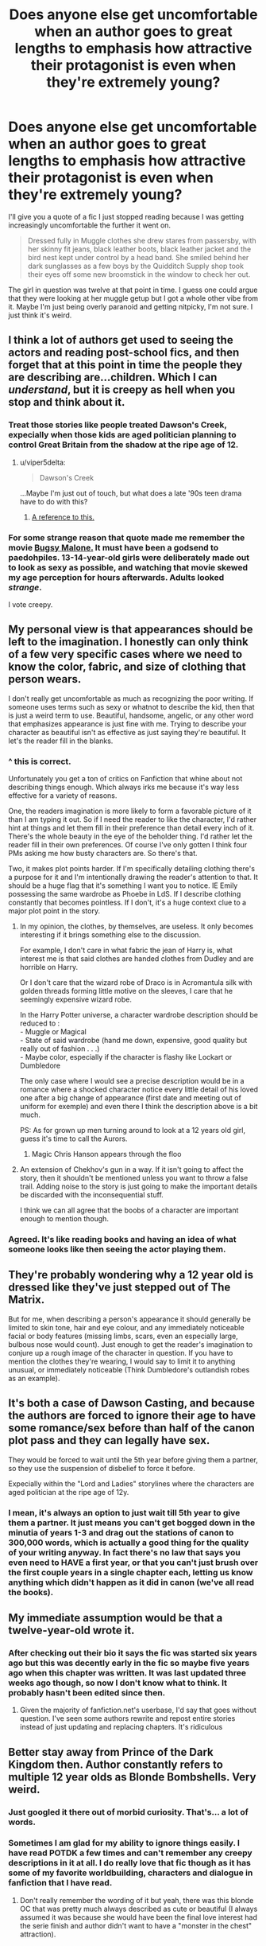 #+TITLE: Does anyone else get uncomfortable when an author goes to great lengths to emphasis how attractive their protagonist is even when they're extremely young?

* Does anyone else get uncomfortable when an author goes to great lengths to emphasis how attractive their protagonist is even when they're extremely young?
:PROPERTIES:
:Author: fiachra12
:Score: 188
:DateUnix: 1554315137.0
:DateShort: 2019-Apr-03
:FlairText: Discussion
:END:
I'll give you a quote of a fic I just stopped reading because I was getting increasingly uncomfortable the further it went on.

#+begin_quote
  Dressed fully in Muggle clothes she drew stares from passersby, with her skinny fit jeans, black leather boots, black leather jacket and the bird nest kept under control by a head band. She smiled behind her dark sunglasses as a few boys by the Quidditch Supply shop took their eyes off some new broomstick in the window to check her out.
#+end_quote

The girl in question was twelve at that point in time. I guess one could argue that they were looking at her muggle getup but I got a whole other vibe from it. Maybe I'm just being overly paranoid and getting nitpicky, I'm not sure. I just think it's weird.


** I think a lot of authors get used to seeing the actors and reading post-school fics, and then forget that at this point in time the people they are describing are...children. Which I can /understand/, but it is creepy as hell when you stop and think about it.
:PROPERTIES:
:Author: viper5delta
:Score: 119
:DateUnix: 1554317010.0
:DateShort: 2019-Apr-03
:END:

*** Treat those stories like people treated Dawson's Creek, expecially when those kids are aged politician planning to control Great Britain from the shadow at the ripe age of 12.
:PROPERTIES:
:Author: Logitech0
:Score: 35
:DateUnix: 1554319178.0
:DateShort: 2019-Apr-03
:END:

**** u/viper5delta:
#+begin_quote
  Dawson's Creek
#+end_quote

...Maybe I'm just out of touch, but what does a late '90s teen drama have to do with this?
:PROPERTIES:
:Author: viper5delta
:Score: 9
:DateUnix: 1554320748.0
:DateShort: 2019-Apr-04
:END:

***** [[https://tvtropes.org/pmwiki/pmwiki.php/Main/DawsonCasting][A reference to this.]]
:PROPERTIES:
:Author: Hellrespawn
:Score: 29
:DateUnix: 1554321458.0
:DateShort: 2019-Apr-04
:END:


*** For some strange reason that quote made me remember the movie [[http://www.shellingford.oxon.sch.uk/wp-content/uploads/bugsy-malone-2017.jpg][Bugsy Malone.]] It must have been a godsend to paedohpiles. 13-14-year-old girls were deliberately made out to look as sexy as possible, and watching that movie skewed my age perception for hours afterwards. Adults looked /strange/.

I vote creepy.
:PROPERTIES:
:Author: curios787
:Score: 11
:DateUnix: 1554362216.0
:DateShort: 2019-Apr-04
:END:


** My personal view is that appearances should be left to the imagination. I honestly can only think of a few very specific cases where we need to know the color, fabric, and size of clothing that person wears.

I don't really get uncomfortable as much as recognizing the poor writing. If someone uses terms such as sexy or whatnot to describe the kid, then that is just a weird term to use. Beautiful, handsome, angelic, or any other word that emphasizes appearance is just fine with me. Trying to describe your character as beautiful isn't as effective as just saying they're beautiful. It let's the reader fill in the blanks.
:PROPERTIES:
:Author: RisingEarth
:Score: 100
:DateUnix: 1554315992.0
:DateShort: 2019-Apr-03
:END:

*** ^ this is correct.

Unfortunately you get a ton of critics on Fanfiction that whine about not describing things enough. Which always irks me because it's way less effective for a variety of reasons.

One, the readers imagination is more likely to form a favorable picture of it than I am typing it out. So if I need the reader to like the character, I'd rather hint at things and let them fill in their preference than detail every inch of it. There's the whole beauty in the eye of the beholder thing. I'd rather let the reader fill in their own preferences. Of course I've only gotten I think four PMs asking me how busty characters are. So there's that.

Two, it makes plot points harder. If I'm specifically detailing clothing there's a purpose for it and I'm intentionally drawing the reader's attention to that. It should be a huge flag that it's something I want you to notice. IE Emily possessing the same wardrobe as Phoebe in LdS. If I describe clothing constantly that becomes pointless. If I don't, it's a huge context clue to a major plot point in the story.
:PROPERTIES:
:Author: TE7
:Score: 44
:DateUnix: 1554319349.0
:DateShort: 2019-Apr-03
:END:

**** In my opinion, the clothes, by themselves, are useless. It only becomes interesting if it brings something else to the discussion.

For example, I don't care in what fabric the jean of Harry is, what interest me is that said clothes are handed clothes from Dudley and are horrible on Harry.

Or I don't care that the wizard robe of Draco is in Acromantula silk with golden threads forming little motive on the sleeves, I care that he seemingly expensive wizard robe.

In the Harry Potter universe, a character wardrobe description should be reduced to :\\
- Muggle or Magical\\
- State of said wardrobe (hand me down, expensive, good quality but really out of fashion . . .)\\
- Maybe color, especially if the character is flashy like Lockart or Dumbledore

The only case where I would see a precise description would be in a romance where a shocked character notice every little detail of his loved one after a big change of appearance (first date and meeting out of uniform for exemple) and even there I think the description above is a bit much.

PS: As for grown up men turning around to look at a 12 years old girl, guess it's time to call the Aurors.
:PROPERTIES:
:Author: PlusMortgage
:Score: 27
:DateUnix: 1554324092.0
:DateShort: 2019-Apr-04
:END:

***** Magic Chris Hanson appears through the floo
:PROPERTIES:
:Author: yung-lew
:Score: 14
:DateUnix: 1554326428.0
:DateShort: 2019-Apr-04
:END:


**** An extension of Chekhov's gun in a way. If it isn't going to affect the story, then it shouldn't be mentioned unless you want to throw a false trail. Adding noise to the story is just going to make the important details be discarded with the inconsequential stuff.

I think we can all agree that the boobs of a character are important enough to mention though.
:PROPERTIES:
:Author: RisingEarth
:Score: 21
:DateUnix: 1554319650.0
:DateShort: 2019-Apr-03
:END:


*** Agreed. It's like reading books and having an idea of what someone looks like then seeing the actor playing them.
:PROPERTIES:
:Author: Garanar
:Score: 2
:DateUnix: 1554335992.0
:DateShort: 2019-Apr-04
:END:


** They're probably wondering why a 12 year old is dressed like they've just stepped out of The Matrix.

But for me, when describing a person's appearance it should generally be limited to skin tone, hair and eye colour, and any immediately noticeable facial or body features (missing limbs, scars, even an especially large, bulbous nose would count). Just enough to get the reader's imagination to conjure up a rough image of the character in question. If you have to mention the clothes they're wearing, I would say to limit it to anything unusual, or immediately noticeable (Think Dumbledore's outlandish robes as an example).
:PROPERTIES:
:Author: Raesong
:Score: 26
:DateUnix: 1554321265.0
:DateShort: 2019-Apr-04
:END:


** It's both a case of Dawson Casting, and because the authors are forced to ignore their age to have some romance/sex before than half of the canon plot pass and they can legally have sex.

They would be forced to wait until the 5th year before giving them a partner, so they use the suspension of disbelief to force it before.

Expecially within the "Lord and Ladies" storylines where the characters are aged politician at the ripe age of 12y.
:PROPERTIES:
:Author: Logitech0
:Score: 16
:DateUnix: 1554319085.0
:DateShort: 2019-Apr-03
:END:

*** I mean, it's always an option to just wait till 5th year to give them a partner. It just means you can't get bogged down in the minutia of years 1-3 and drag out the stations of canon to 300,000 words, which is actually a good thing for the quality of your writing anyway. In fact there's no law that says you even need to HAVE a first year, or that you can't just brush over the first couple years in a single chapter each, letting us know anything which didn't happen as it did in canon (we've all read the books).
:PROPERTIES:
:Author: FracturedPrincess
:Score: 8
:DateUnix: 1554335550.0
:DateShort: 2019-Apr-04
:END:


** My immediate assumption would be that a twelve-year-old wrote it.
:PROPERTIES:
:Author: pointysparkles
:Score: 13
:DateUnix: 1554322407.0
:DateShort: 2019-Apr-04
:END:

*** After checking out their bio it says the fic was started six years ago but this was decently early in the fic so maybe five years ago when this chapter was written. It was last updated three weeks ago though, so now I don't know what to think. It probably hasn't been edited since then.
:PROPERTIES:
:Author: fiachra12
:Score: 3
:DateUnix: 1554323424.0
:DateShort: 2019-Apr-04
:END:

**** Given the majority of fanfiction.net's userbase, I'd say that goes without question. I've seen some authors rewrite and repost entire stories instead of just updating and replacing chapters. It's ridiculous
:PROPERTIES:
:Author: chokingonlego
:Score: 2
:DateUnix: 1554377755.0
:DateShort: 2019-Apr-04
:END:


** Better stay away from Prince of the Dark Kingdom then. Author constantly refers to multiple 12 year olds as Blonde Bombshells. Very weird.
:PROPERTIES:
:Author: Lord_Anarchy
:Score: 25
:DateUnix: 1554315920.0
:DateShort: 2019-Apr-03
:END:

*** Just googled it there out of morbid curiosity. That's... a lot of words.
:PROPERTIES:
:Author: fiachra12
:Score: 16
:DateUnix: 1554317204.0
:DateShort: 2019-Apr-03
:END:


*** Sometimes I am glad for my ability to ignore things easily. I have read POTDK a few times and can't remember any creepy descriptions in it at all. I do really love that fic though as it has some of my favorite worldbuilding, characters and dialogue in fanfiction that I have read.
:PROPERTIES:
:Author: dehue
:Score: 7
:DateUnix: 1554336355.0
:DateShort: 2019-Apr-04
:END:

**** Don't really remember the wording of it but yeah, there was this blonde OC that was pretty much always described as cute or beautiful (I always assumed it was because she would have been the final love interest had the serie finish and author didn't want to have a "monster in the chest" attraction).
:PROPERTIES:
:Author: PlusMortgage
:Score: 1
:DateUnix: 1554373420.0
:DateShort: 2019-Apr-04
:END:


** I feel like this scene is still pretty harmless, but I can totally understand where you're coming from. I've stopped reading a few fics because the oversexualization of eleven, twelve, thirteen year olds just creeped me out.
:PROPERTIES:
:Author: HellThanksYou
:Score: 22
:DateUnix: 1554316444.0
:DateShort: 2019-Apr-03
:END:

*** Have done the same, was reading a fic once where suddenly Harry, at the age of 11, had girls saying they'd have sex with him. I noped out of that as quick as I could. Way too many fics describing 11-13 year olds as sexy and hot and with characters lusting after them. /shudder/
:PROPERTIES:
:Author: snidget351
:Score: 10
:DateUnix: 1554340393.0
:DateShort: 2019-Apr-04
:END:


** I would have said instinctively yes but I think it depends on context. In this example I read the character as 'cool' rather than 'sexy', and the passersby as being of a similar age to her, judging by how they are impressed by this.

I've seen examples I find more egregious and uncomfortable - usually when it starts verging into descriptions of body parts, or self-objectification done by the character, or observations made by the author when there are no characters around to be an observer, so the observations are how the author perceives the character, not how they are seen in-universe. But, at the same time, going too strongly the other way denies or hides the truth that younger kids do think about dating and are - even if they don't recognize those feelings as such yet - impressed by other kids they might have crushes on.
:PROPERTIES:
:Author: 360Saturn
:Score: 10
:DateUnix: 1554320434.0
:DateShort: 2019-Apr-04
:END:


** [removed]
:PROPERTIES:
:Score: 11
:DateUnix: 1554321672.0
:DateShort: 2019-Apr-04
:END:

*** I'm pretty sure that what Fudge was wearing is a bowler hat, although the Minister for Magic wearing a bonnet sounds hilarious.
:PROPERTIES:
:Author: killikkiller
:Score: 10
:DateUnix: 1554337708.0
:DateShort: 2019-Apr-04
:END:


*** I'm guessing the fic is about a fem! Harry and author wanted to make a reference about the "Potter hair" while not looking like she had the "Potter hair".
:PROPERTIES:
:Author: PlusMortgage
:Score: 4
:DateUnix: 1554324329.0
:DateShort: 2019-Apr-04
:END:

**** Even though we all know and most probably imagine “Potter hair” if we're told it's like this
:PROPERTIES:
:Author: Garanar
:Score: 3
:DateUnix: 1554336289.0
:DateShort: 2019-Apr-04
:END:


*** u/Keralkins:
#+begin_quote
  Reddit
#+end_quote

I'm thinking possible teenage girl....
:PROPERTIES:
:Author: Keralkins
:Score: 3
:DateUnix: 1554322757.0
:DateShort: 2019-Apr-04
:END:


** smiled behind her dark sunglasses....

English is not my first language, so help me out. Is this even a correct phrase? Like, was she wearing her glasses over her mouth?
:PROPERTIES:
:Author: raze1018
:Score: 5
:DateUnix: 1554344632.0
:DateShort: 2019-Apr-04
:END:

*** No, it's not the correct phrase.
:PROPERTIES:
:Author: YOB1997
:Score: 5
:DateUnix: 1554346889.0
:DateShort: 2019-Apr-04
:END:


** It depends for me, we have an adult perspective, I assume. Most of the protagonists in HP are younger than me so I always find it weird when it gets sexy.

But something to remember is that a lot of authors are 14, 15, or 16 and to them its either a way to look mature or its from their perspective. I just have to remember that it might be a 14 year writing it who rightfully sees nothing wrong with explaining how how a 14 year old guy is. I just see it and move on.
:PROPERTIES:
:Author: MEGATRONHASFALLEN
:Score: 8
:DateUnix: 1554323465.0
:DateShort: 2019-Apr-04
:END:


** Firstly I agree with you completely. Secondly, are we sure this wasn't written by a teenage girl? That's the other vibe I get from the extract.
:PROPERTIES:
:Author: Keralkins
:Score: 3
:DateUnix: 1554322637.0
:DateShort: 2019-Apr-04
:END:


** Very much so.

I also get uncomfortable when the author clearly hits puberty in the middle of it and suddenly it's threesomes everywhere.
:PROPERTIES:
:Author: Astramancer_
:Score: 3
:DateUnix: 1554344568.0
:DateShort: 2019-Apr-04
:END:


** I found a harry/pansy story that i had to stop reading because the author loved to write useless and unneeded sex scenes between the two of them during third year. Like, I can barely read sex scenes when they're between consenting adults, mainly because if the story isn't pure smut i'm not reading said story for sex, but when the characters are fucking 13? get that shit out.
:PROPERTIES:
:Author: flingerdinger
:Score: 6
:DateUnix: 1554323638.0
:DateShort: 2019-Apr-04
:END:


** Not so much really. If it's among their peers, and it's not literally smut than I don't care. I get uncomfortable when age gaps show up and are treated as okay. Especially common in time travel.
:PROPERTIES:
:Author: EpicBeardMan
:Score: 4
:DateUnix: 1554319065.0
:DateShort: 2019-Apr-03
:END:

*** /cough/ harry/voldemort /cough/
:PROPERTIES:
:Author: Garanar
:Score: 3
:DateUnix: 1554336583.0
:DateShort: 2019-Apr-04
:END:


** I have used clothes description in one of my stories, but it had context to the plot.

Describing a young girl as shown here is bordering on pedophilia IMO.
:PROPERTIES:
:Author: 944tim
:Score: 3
:DateUnix: 1554336621.0
:DateShort: 2019-Apr-04
:END:


** Yes
:PROPERTIES:
:Author: ABZB
:Score: 2
:DateUnix: 1554321275.0
:DateShort: 2019-Apr-04
:END:


** Dressed fully in Muggle clothes she drew stares from passersby, with her

skinny fit jeans,

*>It refers to how the legs are cut on the jeans. Not Sexual in any way just describing how the pant legs flair*

black leather boots,

*>Not sexual*

black leather jacket

*>Not sexual*

bird nest kept under control by a head band

*>Crazy hair, plus a hair band, Not Sexual*

She smiled behind her dark sunglasses

*>again Not Sexual*

as a few boys by the Quidditch Supply shop took their eyes off some new broomstick in the window to check her out.

*>No whistling or cat calling described. A muggle near a quidditch shop would draw attention anyway. A girl in high fashion would draw this kind of stare. They wern't even staring at her they just stoped looking at a broom to look at the girl checking out what she had on. Also doesn't say if the boys checking her out are 10, 14 or 28. I don't find this sexual at all IMO*

*I really don't find this paragraph spicy. I love it when they describe outfits and if boys are going to be drawn away from something i could easily see this happening. Mostly describes her outfit. Not like it says anything about her curves, or tits or arse. No winking or blowing kisses or showing cleavage. I think this is ultra mild on the sex scale.*
:PROPERTIES:
:Author: AiyaKnight
:Score: 0
:DateUnix: 1554349046.0
:DateShort: 2019-Apr-04
:END:

*** While this description is not "sexy", it's style look like an error to give so much details of her appearance. And this "error" of writing also often come with making a character too "sexy".\\
I still have flash of some fic saying things like "She was wearing a little blue dress, and without her usual uniform, he could see she had grown in the right places" to describe a 13 years old.
:PROPERTIES:
:Author: PlusMortgage
:Score: 7
:DateUnix: 1554373674.0
:DateShort: 2019-Apr-04
:END:


** [[https://www.fanfiction.net/s/9641978/16/A-Mother-s-Love]]
:PROPERTIES:
:Author: 944tim
:Score: 0
:DateUnix: 1554337390.0
:DateShort: 2019-Apr-04
:END:

*** Yup, that's the fic.
:PROPERTIES:
:Author: YOB1997
:Score: 2
:DateUnix: 1554343754.0
:DateShort: 2019-Apr-04
:END:


** I think, that the authors want their characters to be more mature, even if they are still Kids. This is a phenomenon, which you can find also in normal books. for example danaerys targaryen is 13 or 14 at the beginning of ASoIaFand then gets married to Khal Drogo.
:PROPERTIES:
:Author: jontargaryenlebt
:Score: 0
:DateUnix: 1554399411.0
:DateShort: 2019-Apr-04
:END:
